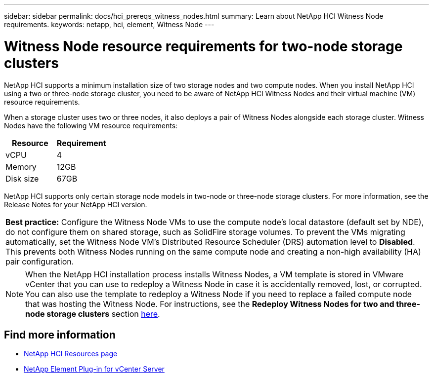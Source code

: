 ---
sidebar: sidebar
permalink: docs/hci_prereqs_witness_nodes.html
summary: Learn about NetApp HCI Witness Node requirements.
keywords: netapp, hci, element, Witness Node
---

= Witness Node resource requirements for two-node storage clusters
:hardbreaks:
:nofooter:
:icons: font
:linkattrs:
:imagesdir: ../media/

[.lead]
NetApp HCI supports a minimum installation size of two storage nodes and two compute nodes. When you install NetApp HCI using a two or three-node storage cluster, you need to be aware of NetApp HCI Witness Nodes and their virtual machine (VM) resource requirements.

When a storage cluster uses two or three nodes, it also deploys a pair of Witness Nodes alongside each storage cluster. Witness Nodes have the following VM resource requirements:

|===
|Resource |Requirement

|vCPU
|4

|Memory
|12GB

|Disk size
|67GB
|===

NetApp HCI supports only certain storage node models in two-node or three-node storage clusters. For more information, see the Release Notes for your NetApp HCI version.

|===
a|
*Best practice:* Configure the Witness Node VMs to use the compute node's local datastore (default set by NDE), do not configure them on shared storage, such as SolidFire storage volumes. To prevent the VMs migrating automatically, set the Witness Node VM's Distributed Resource Scheduler (DRS) automation level to *Disabled*. This prevents both Witness Nodes running on the same compute node and creating a non-high availability (HA) pair configuration.
|===

NOTE: When the NetApp HCI installation process installs Witness Nodes, a VM template is stored in VMware vCenter that you can use to redeploy a Witness Node in case it is accidentally removed, lost, or corrupted. You can also use the template to redeploy a Witness Node if you need to replace a failed compute node that was hosting the Witness Node. For instructions, see the *Redeploy Witness Nodes for two and three-node storage clusters* section link:task_hci_h410crepl.html[here^].

[discrete]
== Find more information
*	https://www.netapp.com/hybrid-cloud/hci-documentation/[NetApp HCI Resources page^]
*	https://docs.netapp.com/us-en/vcp/index.html[NetApp Element Plug-in for vCenter Server^]
